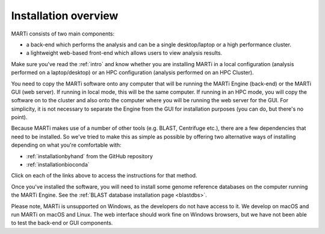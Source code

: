 .. _installation:

Installation overview
=====================

MARTi consists of two main components:

* a back-end which performs the analysis and can be a single desktop/laptop or a high performance cluster.
* a lightweight web-based front-end which allows users to view analysis results.

Make sure you've read the :ref:`intro` and know whether you are installing MARTi in a local configuration (analysis performed on a laptop/desktop) or an HPC configuration (analysis performed on an HPC Cluster).

You need to copy the MARTi software onto any computer that will be running the MARTi Engine (back-end) or the MARTi GUI (web server). If running in local mode, this will be the same computer. If running in an HPC mode, you will copy the software on to the cluster and also onto the computer where you will be running the web server for the GUI. For simplicity, it is not necessary to separate the Engine from the GUI for installation purposes (you can do, but there's no point).

Because MARTi makes use of a number of other tools (e.g. BLAST, Centrifuge etc.), there are a few dependencies that need to be installed. So we've tried to make this as simple as possible by offering two alternative ways of installing depending on what you're comfortable with:

* :ref:`installationbyhand` from the GitHub repository
* :ref:`installationbioconda`

Click on each of the links above to access the instructions for that method.

Once you've installed the software, you will need to install some genome reference databases on the computer running the MARTi Engine. See the :ref:`BLAST database installation page <blastdbs>`.

Please note, MARTi is unsupported on Windows, as the developers do not have access to it. We develop on macOS and run MARTi on macOS and Linux. The web interface should work fine on Windows browsers, but we have not been able to test the back-end or GUI components.
